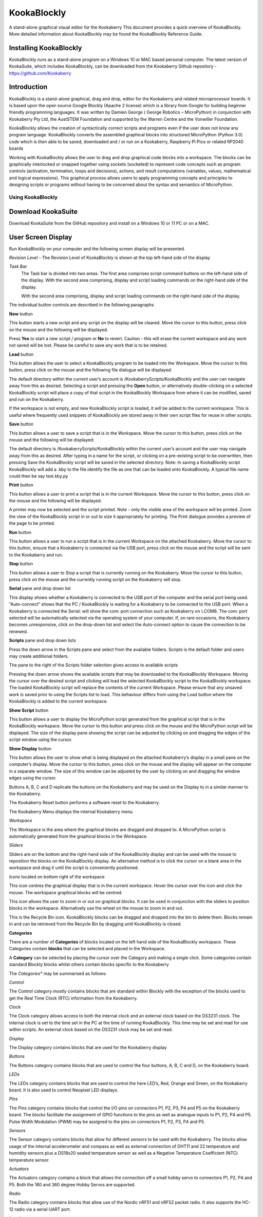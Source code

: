 ================
**KookaBlockly**
================


A stand-alone graphical visual editor for the Kookaberry
This document provides a quick overview of KookaBlockly.  More detailed information about KookaBlockly 
may be found the KookaBlockly Reference Guide.


Installing KookaBlockly
-----------------------

KookaBlockly runs as a stand-alone program on a Windows 10 or MAC based personal computer.  
The latest version of KookaSuite, which includes KookaBlockly, can be downloaded 
from the Kookaberry Github repository - 
https://github.com/Kookaberry



Introduction
------------

KookaBlockly is a stand-alone graphical, drag and drop, editor for the Kookaberry and related microprocessor 
boards.  It is based upon the open source Google Blockly (Apache 2 license) which is a library from Google 
for building beginner friendly programming languages.  It was written by Damien George 
( George Robotics – MicroPython)  in conjunction with Kookaberry Pty Ltd, the AustSTEM Foundation and 
supported by the Warren Centre and the Vonwiller Foundation.

KookaBlockly allows the creation of syntactically correct scripts and programs even if the user does not 
know any program language.  KookaBlockly converts the assembled graphical blocks into structured MicroPython 
(Python 3.0) code which is then able to be saved, downloaded and / or run on a Kookaberry, Raspberry Pi Pico 
or related RP2040 boards

Working with KookaBlockly allows the user to drag and drop graphical code blocks into a workspace.  
The blocks can be graphically interlocked or snapped together using sockets (socketed) to represent code 
concepts such as program controls (activation, termination, loops and decisions), actions, and result 
computations (variables, values, mathematical and logical expressions).  This graphical process allows 
users to apply programming concepts and principles to designing scripts or programs without having to be 
concerned about the syntax and semantics of MicroPython.


Using KookaBlockly
==================

**Download KookaSuite** 
-----------------------

Download KookaSuite from the GitHub repository and install on a Windows 10 or 11 PC or on a MAC.

**User Screen Display**
-----------------------

Run KookaBlockly on your computer and the following screen display will be presented.

.. image:: images/KB_Init_Display.png
    :alt:  Initial Display
    :width: 640px

*Revision Level*    -   The Revision Level of KookaBlockly is shown at the top left-hand side of the display

*Task Bar*     
            The Task bar is divided into two areas.  The first area comprises script command buttons 
            on the left-hand side of the display.  With the second area comprising, display and script 
            loading commands on the right-hand side of the display.

            With the second area comprising, display and script loading commands on the right-hand side of the display.


.. image:: images/Command_Buttons_left.png
    :alt:  Command Buttons left-hand
    :width: 500
    :height: 150
    :align: center
                 
            
.. image:: images/Command_Buttons_Right.png
    :alt:  Command Buttons right-hand
    :width: 500
    :height: 150
    :align: center

The individual button controls are described in the following paragraphs

**New** button 

This button starts a new script and any script on the display will be cleared. Move the cursor 
to this button, press click on the mouse and the following will be displayed.

.. image:: images/Start_New_Pgm.png
    :width: 300
    :height: 150
    :align: center
    :alt: Start New Program ?

Press **Yes** to start a new script / program or **No** to revert.  Caution - this will erase the current workspace and any 
work not saved will be lost.  Please be careful to save any work that is to be retained.

**Load** button

This button allows the user to select a KookaBlockly program to be loaded into the Workspace.  Move the cursor to this 
button, press click on the mouse and the following file dialogue will be displayed:

.. image:: images/Load_Display.png
    :width: 400
    :height: 200
    :align: center
    :alt: Load button display

The default directory within the current user’s account is /KookaberryScripts/KookaBlockly and the user can navigate away 
from this as desired.  Selecting a script and pressing the **Open** button, or alternatively double-clicking on a selected 
KookaBlockly script will place a copy of that script in the KookaBlockly Workspace from where it can be modified, saved 
and run on the Kookaberry.

If the workspace is not empty, and new KookaBlockly script is loaded, it will be added to the current workspace.  This is 
useful where frequently used snippets of KookaBlockly are stored away in their own script files for reuse in other scripts.

**Save** button

This button allows a user to save a script that is in the Workspace.  Move the cursor to this button, press click on the 
mouse and the following will be displayed:

.. image:: images/Save.png
    :width: 300
    :height: 200
    :align: center
    :alt: Save screen pane

The default directory is  /KookaberryScripts/KookaBlockly within the current user’s account and the user may navigate 
away from this as desired.  After typing in a name for the script, or clicking on a pre-existing script to be overwritten, 
then pressing Save the KookaBlockly script will be saved in the selected directory.  Note:  In saving a KookaBlockly script 
KookaBlockly will add a .kby to the file identify the file as one that can be loaded onto KookaBlockly.  A typical file name 
could then be say test.kby.py

**Print** button

This button allows a user to print a script that is in the current Workspace.  Move the cursor to this button, press 
click on the mouse and the following will be displayed.

.. image:: images/Print_Display.png
    :width: 350
    :height: 300
    :align: center
    :alt: Print display pane

A printer may now be selected and the script printed.
Note - only the visible area of the workspace will be printed.  Zoom the view of the KookaBlockly script in or out to 
size it appropriately for printing.  The Print dialogue provides a preview of the page to be printed.

**Run** button

This button allows a user to run a script that is in the current Workspace on the attached Kookaberry.  Move the cursor 
to this button, ensure that a Kookaberry is connected via the USB port, press click on the mouse and the script will 
be sent to the Kookaberry and run.

**Stop** button

This button allows a user to Stop a script that is currently running on the Kookaberry.  Move the cursor to this button, 
press click on the mouse and the currently running script on the Kookaberry will stop.

**Serial** pane and drop down list

This display shows whether a Kookaberry is connected to the USB port of the computer and the serial port being used.  
“Auto-connect” shows that the PC / KookaBlockly is waiting for a Kookaberry to be connected to the USB port.  When a 
Kookaberry is connected the Serial: will show the com: port connection such as Kookaberry on \\.\COM8.  The com: port 
selected will be automatically selected via the operating system of your computer.
If, on rare occasions, the Kookaberry becomes unresponsive, click on the drop-down list and select the Auto-connect 
option to cause the connection to be renewed.

**Scripts** pane and drop down lists

Press the down arrow in the Scripts pane and select from the available folders. Scripts is the default folder and 
users may create additional folders.

.. image:: images/Scripts_Folders.png
    :width: 350
    :height: 300
    :align: center
    :alt: Scripts folder dropdown selection

The pane to the right of the Scripts folder selection gives access to available scripts

.. image:: images/Scripts_Avail.png
    :width: 350
    :height: 150
    :align: center
    :alt: Available scripts drop down menu selection

Pressing the down arrow shows the available scripts that may be downloaded to the KookaBlockly Workspace.  Moving the 
cursor over the desired script and clicking will load the selected KookaBlockly script to the KookaBlockly workspace.  
The loaded KookaBlockly script will replace the contents of the current Workspace.  Please ensure that any unsaved work is 
saved prior to using the Scripts list to load.  This behaviour differs from using the Load button where the KookaBlockly 
is added to the current workspace.

**Show Script** button

This button allows a user to display the MicroPython script generated from the graphical script that is in the KookaBlockly 
workspace.  Move the cursor to this button and press click on the mouse and the MicroPython script will be displayed.  
The size of the display pane showing the script can be adjusted by clicking on and dragging the edges of the script window 
using the cursor.

**Show Display** button

This button allows the user to show what is being displayed on the attached Kookaberry’s display in a small pane on the 
computer’s display.  Move the cursor to this button, press click on the mouse and the display will appear on the computer 
in a separate window.  The size of this window can be adjusted by the user by clicking on and dragging the window edges 
using the cursor.

Buttons A, B, C and D replicate the buttons on the Kookaberry and may be used on the Display to in a similar manner to 
the Kookaberry.

The Kookaberry Reset button performs a software reset to the Kookaberry.

The Kookaberry Menu displays the internal Kookaberry menu


*Workspace*

The Workspace is the area where the graphical blocks are dragged and dropped to.  A MicroPython script is automatically 
generated from the graphical blocks in the Workspace.

*Sliders*

Sliders are on the bottom and the right-hand side of the KookaBlockly display and can be used with the mouse to reposition 
the blocks on the KookaBlockly display. An alternative method is to click the cursor on a blank area in the workspace 
and drag it until the script is conveniently positioned.



*Icons* located on bottom right of the workspace

.. image:: images/Target_Icon.png
    :width: 50
    :height: 50
    :align: center
    :alt: Target icon

This icon centres the graphical display that is in the current workspace.  
Hover the cursor over the icon and click the mouse.  The workspace graphical blocks will be centred.

.. image:: images/Zoom_Icon.png
    :width: 50
    :height: 70
    :align: center
    :alt: Zoom icon

This icon allows the user to zoom in or out on graphical blocks.  It can be used in conjunction with the sliders to 
position blocks in the workspace.  Alternatively use the wheel on the mouse to zoom in and out.

.. image:: images/Recycle_Icon.png
    :width: 80
    :height: 80
    :align: center
    :alt: Recycle Bin icon

This is the Recycle Bin icon.  KookaBlockly blocks can be dragged and dropped 	into the bin 	to delete them.  
Blocks remain in and can be retrieved from the Recycle Bin by dragging 	until KookaBlockly is closed.


**Categories**

There are a number of **Categories** of blocks located on the left hand side of the KookaBlockly workspace.  These Categories contain 
**blocks** that can be selected and placed in the Workspace.

A **Category** can be selected by placing the cursor over the Category and making a single click.
Some categories contain standard Blockly blocks whilst others contain blocks specific to the Kookaberry

The *Categories** may be summarised as follows:

.. image:: images/Category_List.png
    :width: 200
    :height: 300
    :align: center
    :alt: Category list


*Control*

The Control category mostly contains blocks that are standard within Blockly with the exception of the blocks used to get 
the Real Time Clock (RTC) information from the Kookaberry.

*Clock*

The Clock category allows access to both the internal clock and an external clock based on the DS3231 clock. The internal 
clock is set to the time set in the PC at the time of running KookaBlockly.  This time may be set and read for use within 
scripts.  An external clock based on the DS3231 clock may be set and read.

*Display*

The Display category contains blocks that are used for the Kookaberry display

*Buttons*

The Buttons category contains blocks that are used to control the four buttons, A, B, C and D, on the Kookaberry board.

*LEDs*

The LEDs category contains blocks that are used to control the here LED’s, Red, Orange and Green, on the Kookaberry board.  
It is also used to control Neopixel LED displays.

*Pins*

The Pins category contains blocks that control the I/O pins on connectors P1, P2, P3, P4 and P5 on the Kookaberry board.  
The blocks facilitate the assignment of GPIO functions to the pins as well as analogue inputs to P1, P2, P4 and P5.  
Pulse Width Modulation (PWM) may be assigned to the pins on connectors P1, P2, P3, P4 and P5.

*Sensors*

The Sensor category contains blocks that allow for different sensors to be used with the Kookaberry.  The blocks allow 
usage of the internal accelerometer and compass as well as external connection of DHT11 and 22 temperature and humidity 
sensors plus a DS18x20 sealed temperature sensor as well as a Negative Temperature Coefficient (NTC) temperature sensor.

*Actuators*

The Actuators category contains a block that allows the connection off a small hobby servo to connectors P1, P2, P4 and P5.
Both the 180 and 360 degree Hobby Servos are supported.

*Radio*

The Radio category contains blocks that allow use of the Nordic nRF51 and nRF52 packet radio.  It also supports the HC-12 
radio via a serial UART port.

*Logging*

The Logging category contains a block that allows for a dat.csv file to be created for the purpose of logging data.  
The dat.csv file may be displayed on a spread sheet.

*Boolean*

The Boolean category contains blocks that perform standard logical operations of Blockly

*If-Else*

The If-Else category provide the standard logical loop functionality of Blockly. The blocks may be customised by the user.

*Loops*

The Loops category provided the standard loop facility of Blockly.

*Strings*

The Strings category provides blocks that allow strings to be text, an integer and or a floating point number.

*Lists*

The Lists category provides the standard Blockly blocks that a allow working with lists with a list being a set of 
variable of any type.

*Math*

The Math category provides blocks that allow working with numbers.  It also provides a block for scaling a number.

*Variables*

The Variables category provides a block that allows a user to define a variable

*Functions*

The Functions category provided blocks that allow users to create and call functions which can be 
useful for structuring and multiple use of repeatable logic.

*Advanced*

The Advanced category provides blocks for importing MicroPython code into KookaBlockly


**Using KookaBlockly**
----------------------

KookaBlockly is a graphical visual editor based upon Google Blockly.  It allows program scripts to be constructed visually 
by connecting blocks together by users who have little or no programming skills. Blocks are divided into colour-coded 
categories according to their purpose or function and snap together into sockets like a jigsaw pieces.  The shapes of the 
blocks vary and not all blocks will snap into a socket of another block.  

If the blocks fit together the scripts will still run and KookaBlockly will generate syntactically correct code.  However 
logical errors can still arise.

KookaBlockly contains three basic block shapes:

* **A C-shaped block**

        A C-shaped block directs program flow and contains a sequence of action blocks. The C-shaped block may be a loop, 
        or may be a sequence of blocks that are run conditionally subject to one or more logical tests.

.. image:: images/C_Shaped_Block.png
    :width: 375
    :height: 140
    :align: center
    :alt: C Shaped Blocks


* **An Action or "do" block**
  
        An action or “do” block which performs an operation.  The block has an indent in the top border and a matching 
        protrusion on the bottom border.  These blocks click together like jigsaw pieces and may be placed in a vertical 
        column and within a C-shaped block.



.. image:: images/Action_Block.png
    :width: 300
    :height: 200
    :align: center
    :alt: Action Block

* **A Value block**

        
.. image:: images/Value_Block.png
    :width: 400
    :height: 200
    :align: center
    :alt: Value Block


  
        A value block which has a jigsaw tab on the left-hand edge.  These blocks evaluate an expression and assign an 
        output value to the blocks to which they are connected.  Some value blocks have a matching receptacle on the 
        right-hand edge which accepts other value blocks.

        Blocks are selected by first selecting a category and then clicking on a block.  The block will be placed or can 
        be dragged and dropped into the workspace and can then be moved around via the cursor.   The action is to click 
        on a block and hold the mouse down.  Then drag and drop the block on the workspace.  If the block is close to a 
        compatible block it will snap into a socket with an audible click.  If there is no click then the blocks are not 
        compatible.

        Holding the cursor over a block and right clicking the mouse will bring up a menu which allows further management 
        of the block.  The following is an example of such a menu.


.. image:: images/Management_Block.png
    :width: 400
    :height: 200
    :align: center
    :alt: Management Block






































  





































